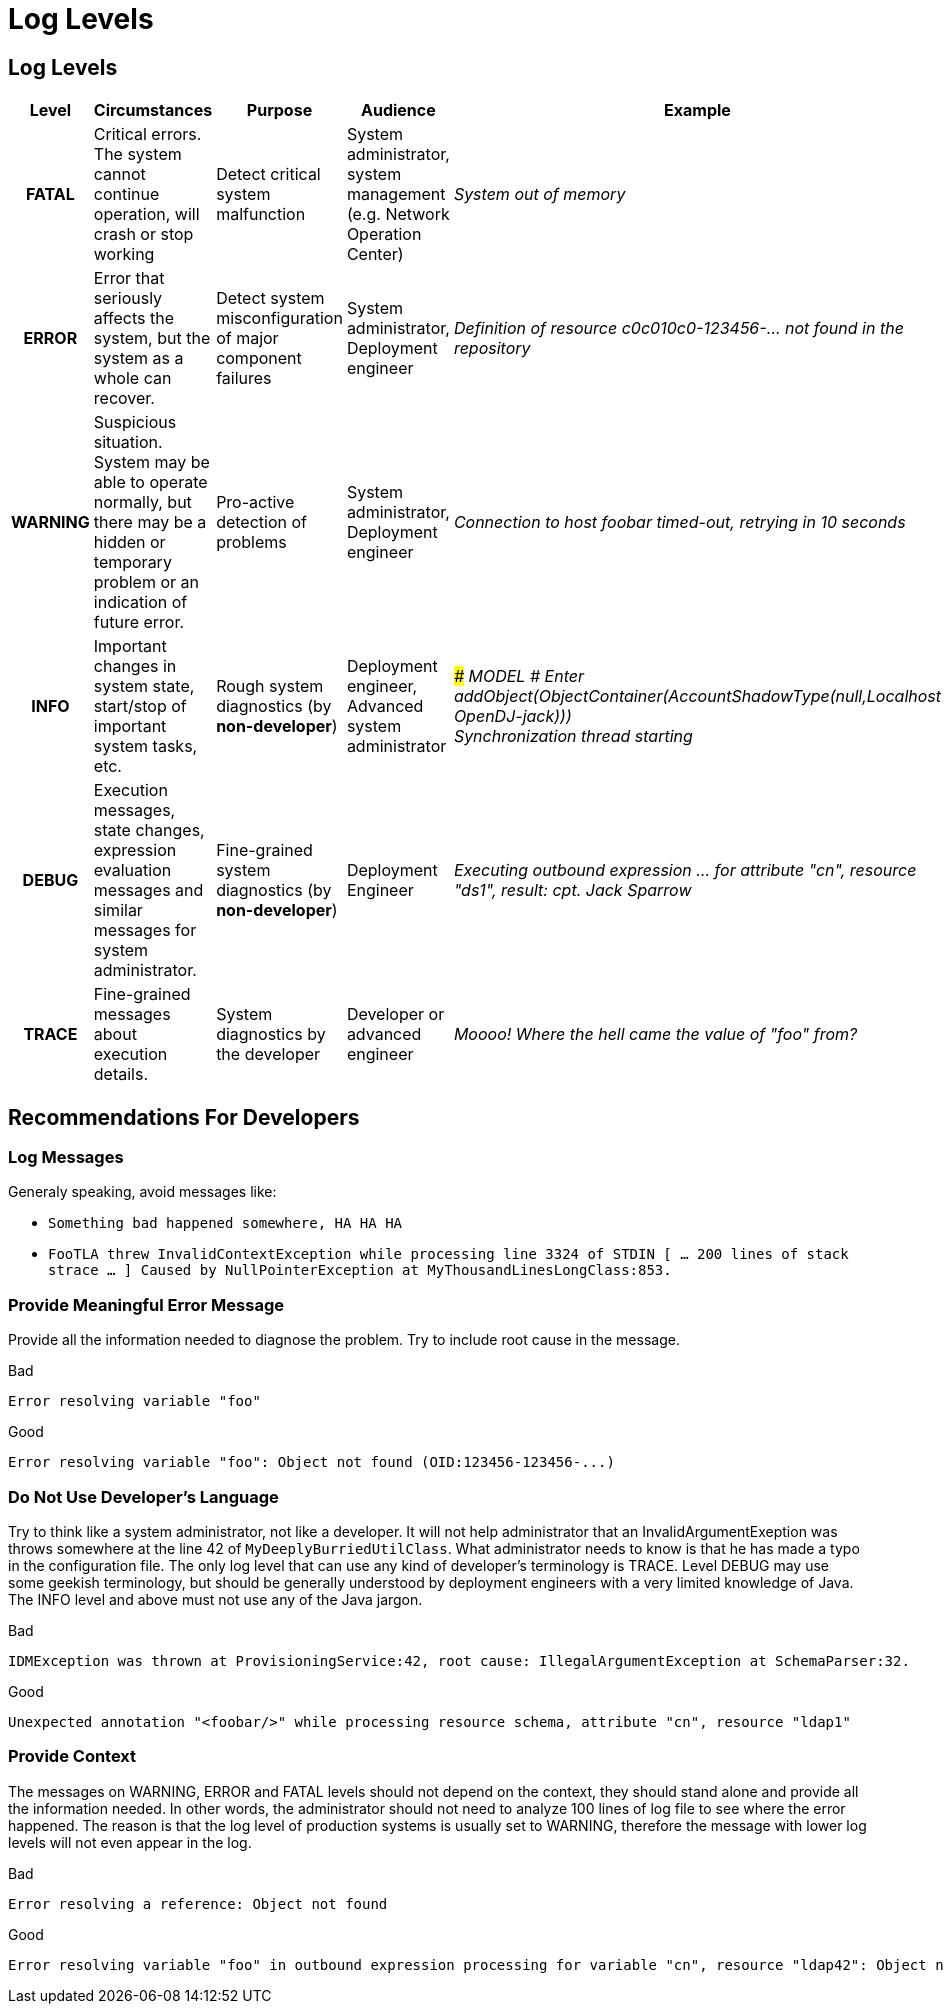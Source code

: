 = Log Levels
:page-wiki-name: Log Levels
:page-wiki-id: 655463
:page-wiki-metadata-create-user: semancik
:page-wiki-metadata-create-date: 2011-04-29T14:36:50.558+02:00
:page-wiki-metadata-modify-user: semancik
:page-wiki-metadata-modify-date: 2019-08-16T18:30:53.218+02:00
:page-upkeep-status: orange

== Log Levels

[%autowidth,cols="h,1,1,1,1"]
|===
| Level | Circumstances | Purpose | Audience | Example

| FATAL
| Critical errors.
The system cannot continue operation, will crash or stop working
| Detect critical system malfunction
| System administrator, system management (e.g. Network Operation Center)
| _System out of memory_


| ERROR
| Error that seriously affects the system, but the system as a whole can recover.
| Detect system misconfiguration of major component failures
| System administrator, Deployment engineer
| _Definition of resource c0c010c0-123456-... not found in the repository_


| WARNING
| Suspicious situation.
System may be able to operate normally, but there may be a hidden or temporary problem or an indication of future error.
| Pro-active detection of problems
| System administrator, Deployment engineer
| _Connection to host foobar timed-out, retrying in 10 seconds_


| INFO
| Important changes in system state, start/stop of important system tasks, etc.
| Rough system diagnostics (by *non-developer*)
| Deployment engineer, Advanced system administrator
| _### MODEL # Enter addObject(ObjectContainer(AccountShadowType(null,Localhost OpenDJ-jack)))_ +
_Synchronization thread starting_


| DEBUG
| Execution messages, state changes, expression evaluation messages and similar messages for system administrator.
| Fine-grained system diagnostics (by *non-developer*)
| Deployment Engineer
| _Executing outbound expression ... for attribute "cn", resource "ds1", result: cpt. Jack Sparrow_


| TRACE
| Fine-grained messages about execution details.
| System diagnostics by the developer
| Developer or advanced engineer
| _Moooo! Where the hell came the value of "foo" from?_


|===


== Recommendations For Developers

=== Log Messages

Generaly speaking, avoid messages like:

* `Something bad happened somewhere, HA HA HA`

* `FooTLA threw InvalidContextException while processing line 3324 of STDIN  [ ... 200 lines of stack strace ... ] Caused by NullPointerException at MyThousandLinesLongClass:853.`


=== Provide Meaningful Error Message

Provide all the information needed to diagnose the problem.
Try to include root cause in the message.

.Bad
[source]
----
Error resolving variable "foo"
----



.Good
[source]
----
Error resolving variable "foo": Object not found (OID:123456-123456-...)
----


=== Do Not Use Developer's Language

Try to think like a system administrator, not like a developer.
It will not help administrator that an InvalidArgumentExeption was throws somewhere at the line 42 of `MyDeeplyBurriedUtilClass`. What administrator needs to know is that he has made a typo in the configuration file.
The only log level that can use any kind of developer's terminology is TRACE.
Level DEBUG may use some geekish terminology, but should be generally understood by deployment engineers with a very limited knowledge of Java.
The INFO level and above must not use any of the Java jargon.

.Bad
[source]
----
IDMException was thrown at ProvisioningService:42, root cause: IllegalArgumentException at SchemaParser:32.
----


.Good
[source]
----
Unexpected annotation "<foobar/>" while processing resource schema, attribute "cn", resource "ldap1"
----


=== Provide Context

The messages on WARNING, ERROR and FATAL levels should not depend on the context, they should stand alone and provide all the information needed.
In other words, the administrator should not need to analyze 100 lines of log file to see where the error happened.
The reason is that the log level of production systems is usually set to WARNING, therefore the message with lower log levels will not even appear in the log.

.Bad
[source]
----
Error resolving a reference: Object not found
----


.Good
[source]
----
Error resolving variable "foo" in outbound expression processing for variable "cn", resource "ldap42": Object not found (OID:123456-123456-...)
----